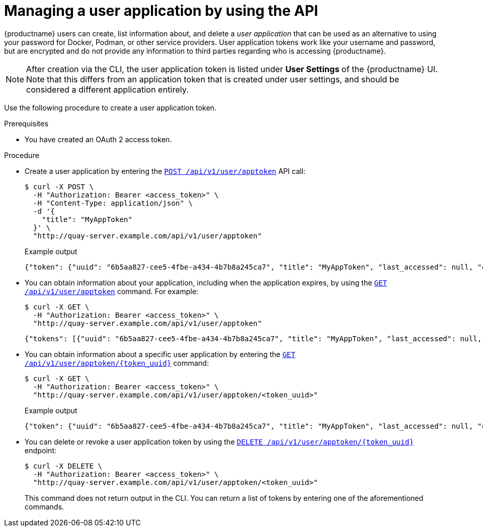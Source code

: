 :_content-type: PROCEDURE
[id="creating-oauth-application-api"]
= Managing a user application by using the API

{productname} users can create, list information about, and delete a _user application_ that can be used as an alternative to using your password for Docker, Podman, or other service providers. User application tokens work like your username and password, but are encrypted and do not provide any information to third parties regarding who is accessing {productname}.

[NOTE]
====
After creation via the CLI, the user application token is listed under *User Settings* of the {productname} UI. Note that this differs from an application token that is created under user settings, and should be considered a different application entirely.
====

Use the following procedure to create a user application token.

.Prerequisites

* You have created an OAuth 2 access token.

.Procedure

* Create a user application by entering the link:https://docs.redhat.com/en/documentation/red_hat_quay/{producty}/html-single/red_hat_quay_api_reference/index#appspecifictokens[`POST /api/v1/user/apptoken`] API call:
+
[source,terminal]
----
$ curl -X POST \
  -H "Authorization: Bearer <access_token>" \
  -H "Content-Type: application/json" \
  -d '{
    "title": "MyAppToken"
  }' \
  "http://quay-server.example.com/api/v1/user/apptoken"
----
+
.Example output
+
[source,terminal]
----
{"token": {"uuid": "6b5aa827-cee5-4fbe-a434-4b7b8a245ca7", "title": "MyAppToken", "last_accessed": null, "created": "Wed, 08 Jan 2025 19:32:48 -0000", "expiration": null, "token_code": "K2YQB1YO0ABYV5OBUYOMF9MCUABN12Y608Q9RHFXBI8K7IE8TYCI4WEEXSVH1AXWKZCKGUVA57PSA8N48PWED9F27PXATFUVUD9QDNCE9GOT9Q8ACYPIN0HL"}}
----

* You can obtain information about your application, including when the application expires, by using the link:https://docs.redhat.com/en/documentation/red_hat_quay/{producty}/html-single/red_hat_quay_api_reference/index#listapptokens[`GET /api/v1/user/apptoken`] command. For example:
+
[source,terminal]
----
$ curl -X GET \
  -H "Authorization: Bearer <access_token>" \
  "http://quay-server.example.com/api/v1/user/apptoken"
----
+
[source,terminal]
----
{"tokens": [{"uuid": "6b5aa827-cee5-4fbe-a434-4b7b8a245ca7", "title": "MyAppToken", "last_accessed": null, "created": "Wed, 08 Jan 2025 19:32:48 -0000", "expiration": null}], "only_expiring": null}
----

* You can obtain information about a specific user application by entering the link:https://docs.redhat.com/en/documentation/red_hat_quay/{producty}/html-single/red_hat_quay_api_reference/index#getapptoken[`GET /api/v1/user/apptoken/{token_uuid}`] command:
+
[source,terminal]
----
$ curl -X GET \
  -H "Authorization: Bearer <access_token>" \
  "http://quay-server.example.com/api/v1/user/apptoken/<token_uuid>"
----
+
.Example output
+
[source,terminal]
----
{"token": {"uuid": "6b5aa827-cee5-4fbe-a434-4b7b8a245ca7", "title": "MyAppToken", "last_accessed": null, "created": "Wed, 08 Jan 2025 19:32:48 -0000", "expiration": null, "token_code": "K2YQB1YO0ABYV5OBUYOMF9MCUABN12Y608Q9RHFXBI8K7IE8TYCI4WEEXSVH1AXWKZCKGUVA57PSA8N48PWED9F27PXATFUVUD9QDNCE9GOT9Q8ACYPIN0HL"}}
----

* You can delete or revoke a user application token by using the link:https://docs.redhat.com/en/documentation/red_hat_quay/{producty}/html-single/red_hat_quay_api_reference/index#revokeapptoken[`DELETE /api/v1/user/apptoken/{token_uuid}`] endpoint:
+
[source,terminal]
----
$ curl -X DELETE \
  -H "Authorization: Bearer <access_token>" \
  "http://quay-server.example.com/api/v1/user/apptoken/<token_uuid>"
----
+
This command does not return output in the CLI. You can return a list of tokens by entering one of the aforementioned commands.
